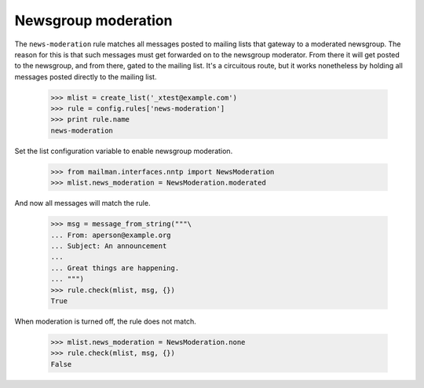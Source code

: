 ====================
Newsgroup moderation
====================

The ``news-moderation`` rule matches all messages posted to mailing lists that
gateway to a moderated newsgroup.  The reason for this is that such messages
must get forwarded on to the newsgroup moderator.  From there it will get
posted to the newsgroup, and from there, gated to the mailing list.  It's a
circuitous route, but it works nonetheless by holding all messages posted
directly to the mailing list.

    >>> mlist = create_list('_xtest@example.com')
    >>> rule = config.rules['news-moderation']
    >>> print rule.name
    news-moderation

Set the list configuration variable to enable newsgroup moderation.

    >>> from mailman.interfaces.nntp import NewsModeration
    >>> mlist.news_moderation = NewsModeration.moderated

And now all messages will match the rule.

    >>> msg = message_from_string("""\
    ... From: aperson@example.org
    ... Subject: An announcement
    ...
    ... Great things are happening.
    ... """)
    >>> rule.check(mlist, msg, {})
    True

When moderation is turned off, the rule does not match.

    >>> mlist.news_moderation = NewsModeration.none
    >>> rule.check(mlist, msg, {})
    False
